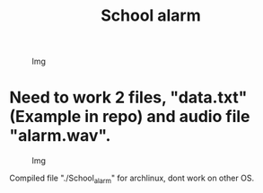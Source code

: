 #+TITLE: School alarm

#+CAPTION: Img
#+ATTR_HTML: :alt Img :title Img :align left
[[https://gitlab.com/Asion001/School_alarm/-/raw/qt_C++/School_alarm2.png]]
* Need to work 2 files, "data.txt"(Example in repo) and audio file "alarm.wav".
#+CAPTION: Img
#+ATTR_HTML: :alt Img :title Img :align left
[[https://gitlab.com/Asion001/School_alarm/-/raw/qt_C++/School_alarm.png]]


Compiled file "./School_alarm" for archlinux, dont work on other OS.
